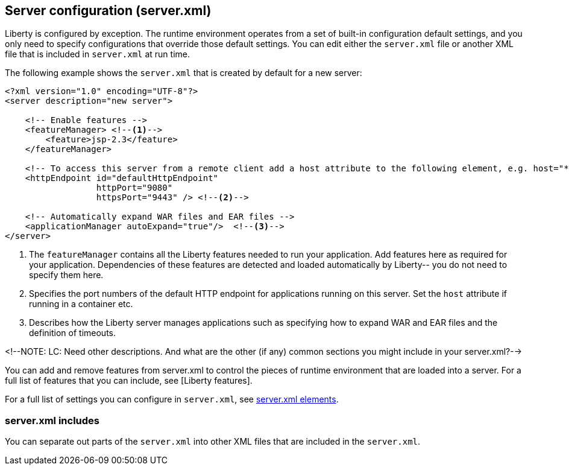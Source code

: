 ////
 Copyright (c) 2018 IBM Corporation and others.
 Licensed under Creative Commons Attribution-NoDerivatives
 4.0 International (CC BY-ND 4.0)
   https://creativecommons.org/licenses/by-nd/4.0/

 Contributors:
     IBM Corporation
////

//seo_title: Server configuration (server.xml) - OpenLiberty.io

== Server configuration (server.xml)
:icons: font

Liberty is configured by exception. The runtime environment operates from a set of built-in configuration default settings, and you only need to specify configurations that override those default settings. You can edit either the `server.xml` file or another XML file that is included in `server.xml` at run time.

The following example shows the `server.xml` that is created by default for a new server:

[source,xml]
----

<?xml version="1.0" encoding="UTF-8"?>
<server description="new server">

    <!-- Enable features -->
    <featureManager> <!--1-->
        <feature>jsp-2.3</feature>
    </featureManager>

    <!-- To access this server from a remote client add a host attribute to the following element, e.g. host="*" -->
    <httpEndpoint id="defaultHttpEndpoint"
                  httpPort="9080"
                  httpsPort="9443" /> <!--2-->

    <!-- Automatically expand WAR files and EAR files -->
    <applicationManager autoExpand="true"/>  <!--3-->
</server>

----
<1> The `featureManager` contains all the Liberty features needed to run your application. Add features here as required for your application. Dependencies of these features are detected and loaded automatically by Liberty-- you do not need to specify them here.
<2> Specifies the port numbers of the default HTTP endpoint for applications running on this server. Set the `host` attribute if running in a container etc.
<3> Describes how the Liberty server manages applications such as specifying how to expand WAR and EAR files and the definition of timeouts.

<!--NOTE: LC: Need other descriptions. And what are the other (if any) common sections you might include in your server.xml?-->

You can add and remove features from server.xml to control the pieces of runtime environment that are loaded into a server. For a full list of features that you can include, see [Liberty features].

For a full list of settings you can configure in `server.xml`, see https://openliberty.io/docs/ref/config/[server.xml elements].

=== server.xml includes

You can separate out parts of the `server.xml` into other XML files that are included in the `server.xml`.

